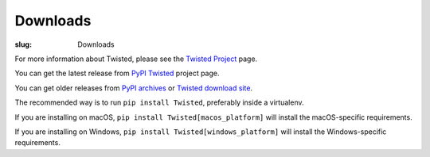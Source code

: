 Downloads
#########

:slug: Downloads

For more information about Twisted, please see the `Twisted Project <{filename}/pages/Twisted/TwistedProject.rst>`_ page.

You can get the latest release from `PyPI Twisted <https://pypi.org/project/Twisted/>`_ project page.

You can get older releases from `PyPI archives <https://pypi.org/project/Twisted/#history>`_ or `Twisted download site <https://twistedmatrix.com/Releases/>`_. 


The recommended way is to run ``pip install Twisted``, preferably inside a virtualenv.

If you are installing on macOS, ``pip install Twisted[macos_platform]`` will install the macOS-specific requirements.

If you are installing on Windows, ``pip install Twisted[windows_platform]`` will install the Windows-specific requirements.

